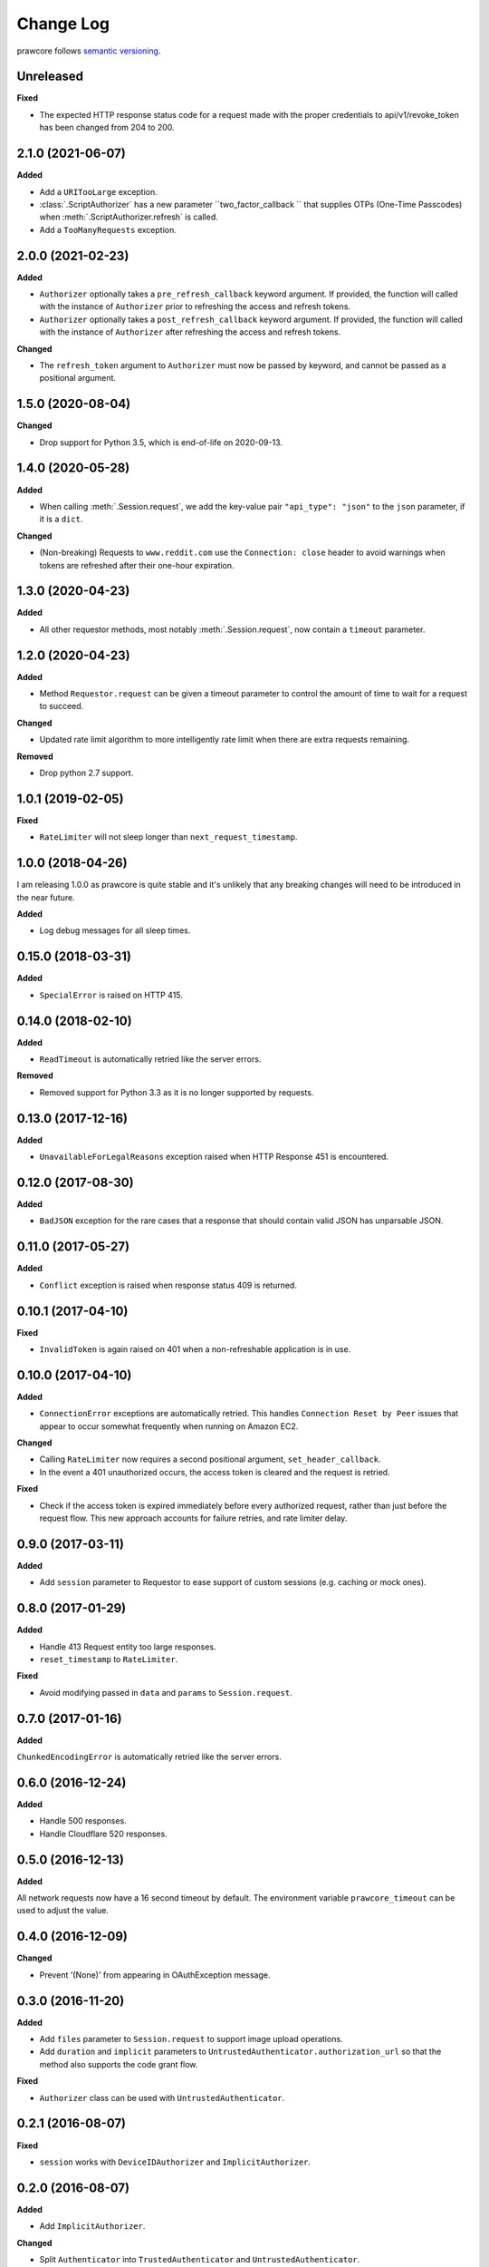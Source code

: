 Change Log
==========

prawcore follows `semantic versioning <http://semver.org/>`_.

Unreleased
------------------

**Fixed**

- The expected HTTP response status code for a request made with the proper credentials
  to api/v1/revoke_token has been changed from 204 to 200.

2.1.0 (2021-06-07)
------------------

**Added**

- Add a ``URITooLarge`` exception.
- :class:`.ScriptAuthorizer` has a new parameter ``two_factor_callback `` that supplies
  OTPs (One-Time Passcodes) when :meth:`.ScriptAuthorizer.refresh` is called.
- Add a ``TooManyRequests`` exception.

2.0.0 (2021-02-23)
------------------

**Added**

- ``Authorizer`` optionally takes a ``pre_refresh_callback`` keyword
  argument. If provided, the function will called with the instance of
  ``Authorizer`` prior to refreshing the access and refresh tokens.
- ``Authorizer`` optionally takes a ``post_refresh_callback`` keyword
  argument. If provided, the function will called with the instance of
  ``Authorizer`` after refreshing the access and refresh tokens.

**Changed**

- The ``refresh_token`` argument to ``Authorizer`` must now be passed by
  keyword, and cannot be passed as a positional argument.

1.5.0 (2020-08-04)
------------------

**Changed**

- Drop support for Python 3.5, which is end-of-life on 2020-09-13.

1.4.0 (2020-05-28)
------------------

**Added**

- When calling :meth:`.Session.request`, we add the key-value pair ``"api_type":
  "json"`` to the ``json`` parameter, if it is a ``dict``.

**Changed**

- (Non-breaking) Requests to ``www.reddit.com`` use the ``Connection: close`` header to
  avoid warnings when tokens are refreshed after their one-hour expiration.

1.3.0 (2020-04-23)
------------------

**Added**

- All other requestor methods, most notably :meth:`.Session.request`, now contain a
  ``timeout`` parameter.

1.2.0 (2020-04-23)
------------------

**Added**

- Method ``Requestor.request`` can be given a timeout parameter to control the amount of
  time to wait for a request to succeed.

**Changed**

- Updated rate limit algorithm to more intelligently rate limit when there are extra
  requests remaining.

**Removed**

- Drop python 2.7 support.

1.0.1 (2019-02-05)
------------------

**Fixed**

- ``RateLimiter`` will not sleep longer than ``next_request_timestamp``.

1.0.0 (2018-04-26)
------------------

I am releasing 1.0.0 as prawcore is quite stable and it's unlikely that any breaking
changes will need to be introduced in the near future.

**Added**

- Log debug messages for all sleep times.

0.15.0 (2018-03-31)
-------------------

**Added**

- ``SpecialError`` is raised on HTTP 415.

0.14.0 (2018-02-10)
-------------------

**Added**

- ``ReadTimeout`` is automatically retried like the server errors.

**Removed**

- Removed support for Python 3.3 as it is no longer supported by requests.

0.13.0 (2017-12-16)
-------------------

**Added**

- ``UnavailableForLegalReasons`` exception raised when HTTP Response 451 is encountered.

0.12.0 (2017-08-30)
-------------------

**Added**

- ``BadJSON`` exception for the rare cases that a response that should contain valid
  JSON has unparsable JSON.

0.11.0 (2017-05-27)
-------------------

**Added**

- ``Conflict`` exception is raised when response status 409 is returned.

0.10.1 (2017-04-10)
-------------------

**Fixed**

- ``InvalidToken`` is again raised on 401 when a non-refreshable application is in use.

0.10.0 (2017-04-10)
-------------------

**Added**

- ``ConnectionError`` exceptions are automatically retried. This handles ``Connection
  Reset by Peer`` issues that appear to occur somewhat frequently when running on Amazon
  EC2.

**Changed**

- Calling ``RateLimiter`` now requires a second positional argument,
  ``set_header_callback``.
- In the event a 401 unauthorized occurs, the access token is cleared and the request is
  retried.

**Fixed**

- Check if the access token is expired immediately before every authorized request,
  rather than just before the request flow. This new approach accounts for failure
  retries, and rate limiter delay.

0.9.0 (2017-03-11)
------------------

**Added**

- Add ``session`` parameter to Requestor to ease support of custom sessions (e.g.
  caching or mock ones).

0.8.0 (2017-01-29)
------------------

**Added**

- Handle 413 Request entity too large responses.
- ``reset_timestamp`` to ``RateLimiter``.

**Fixed**

- Avoid modifying passed in ``data`` and ``params`` to ``Session.request``.

0.7.0 (2017-01-16)
------------------

**Added**

``ChunkedEncodingError`` is automatically retried like the server errors.

0.6.0 (2016-12-24)
------------------

**Added**

- Handle 500 responses.
- Handle Cloudflare 520 responses.

0.5.0 (2016-12-13)
------------------

**Added**

All network requests now have a 16 second timeout by default. The environment variable
``prawcore_timeout`` can be used to adjust the value.

0.4.0 (2016-12-09)
------------------

**Changed**

- Prevent '(None)' from appearing in OAuthException message.

0.3.0 (2016-11-20)
------------------

**Added**

- Add ``files`` parameter to ``Session.request`` to support image upload operations.
- Add ``duration`` and ``implicit`` parameters to
  ``UntrustedAuthenticator.authorization_url`` so that the method also supports the code
  grant flow.

**Fixed**

- ``Authorizer`` class can be used with ``UntrustedAuthenticator``.

0.2.1 (2016-08-07)
------------------

**Fixed**

- ``session`` works with ``DeviceIDAuthorizer`` and ``ImplicitAuthorizer``.

0.2.0 (2016-08-07)
------------------

**Added**

- Add ``ImplicitAuthorizer``.

**Changed**

- Split ``Authenticator`` into ``TrustedAuthenticator`` and ``UntrustedAuthenticator``.

0.1.1 (2016-08-06)
------------------

**Added**

- Add ``DeviceIDAuthorizer`` that permits installed application access to the API.

0.1.0 (2016-08-05)
------------------

**Added**

- ``RequestException`` which wraps all exceptions that occur from ``requests.request``
  in a ``prawcore.RequestException``.

**Changed**

- What was previously ``RequestException`` is now ``ResponseException``.

0.0.15 (2016-08-02)
-------------------

**Added**

- Handle Cloudflare 522 responses.

0.0.14 (2016-07-25)
-------------------

**Added**

- Add ``ServerError`` exception for 502, 503, and 504 HTTP status codes that is only
  raised after three failed attempts to make the request.
- Add ``json`` parameter to ``Session.request``.

0.0.13 (2016-07-24)
-------------------

**Added**

- Automatically attempt to refresh access tokens when making a request if the access
  token is expired.

**Fixed**

- Consider access tokens expired slightly earlier than allowed for to prevent
  InvalidToken exceptions from occuring.

0.0.12 (2016-07-17)
-------------------

**Added**

- Handle 0-byte HTTP 200 responses.

0.0.11 (2016-07-16)
-------------------

**Added**

- Add a ``NotFound`` exception.
- Support 404 "Not Found" HTTP responses.

0.0.10 (2016-07-10)
-------------------

**Added**

- Add a ``BadRequest`` exception.
- Support 400 "Bad Request" HTTP responses.
- Support 204 "No Content" HTTP responses.

0.0.9 (2016-07-09)
------------------

**Added**

- Support 201 "Created" HTTP responses used in some v1 endpoints.

0.0.8 (2016-03-21)
------------------

**Added**

- Sort ``Session.request`` ``data`` values. Sorting the values permits betamax body
  matcher to work as expected.

0.0.7 (2016-03-18)
------------------

**Added**

- Added ``data`` parameter to ``Session.request``.

0.0.6 (2016-03-14)
------------------

**Fixed**

- prawcore objects can be pickled.

0.0.5 (2016-03-12)
------------------

**Added**

- 302 redirects result in a ``Redirect`` exception.

0.0.4 (2016-03-12)
------------------

**Added**

- Add a generic ``Forbidden`` exception for 403 responses without the
  ``www-authenticate`` header.

0.0.3 (2016-02-29)
------------------

**Added**

- Added ``params`` parameter to ``Session.request``.
- Log requests to the ``prawcore`` logger in debug mode.

0.0.2 (2016-02-21)
------------------

**Fixed**

- README.rst for display purposes on pypi.

0.0.1 (2016-02-17) [YANKED]
---------------------------

**Added**

- Dynamic rate limiting based on reddit's response headers.
- Authorization URL generation.
- Retrieval of access and refresh tokens from authorization grants.
- Access and refresh token revocation.
- Retrieval of read-only access tokens.
- Retrieval of script-app tokens.
- Three examples in the ``examples/`` directory.
